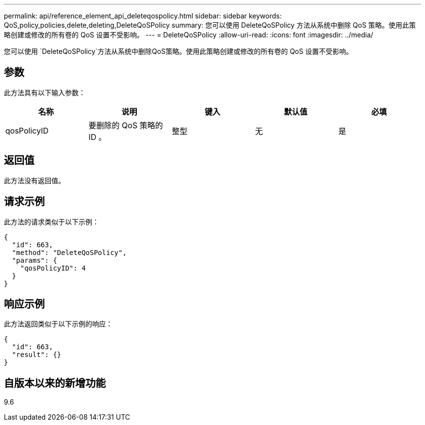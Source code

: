 ---
permalink: api/reference_element_api_deleteqospolicy.html 
sidebar: sidebar 
keywords: QoS,policy,policies,delete,deleting,DeleteQoSPolicy 
summary: 您可以使用 DeleteQoSPolicy 方法从系统中删除 QoS 策略。使用此策略创建或修改的所有卷的 QoS 设置不受影响。 
---
= DeleteQoSPolicy
:allow-uri-read: 
:icons: font
:imagesdir: ../media/


[role="lead"]
您可以使用 `DeleteQoSPolicy`方法从系统中删除QoS策略。使用此策略创建或修改的所有卷的 QoS 设置不受影响。



== 参数

此方法具有以下输入参数：

|===
| 名称 | 说明 | 键入 | 默认值 | 必填 


 a| 
qosPolicyID
 a| 
要删除的 QoS 策略的 ID 。
 a| 
整型
 a| 
无
 a| 
是

|===


== 返回值

此方法没有返回值。



== 请求示例

此方法的请求类似于以下示例：

[listing]
----
{
  "id": 663,
  "method": "DeleteQoSPolicy",
  "params": {
    "qosPolicyID": 4
  }
}
----


== 响应示例

此方法返回类似于以下示例的响应：

[listing]
----
{
  "id": 663,
  "result": {}
}
----


== 自版本以来的新增功能

9.6
